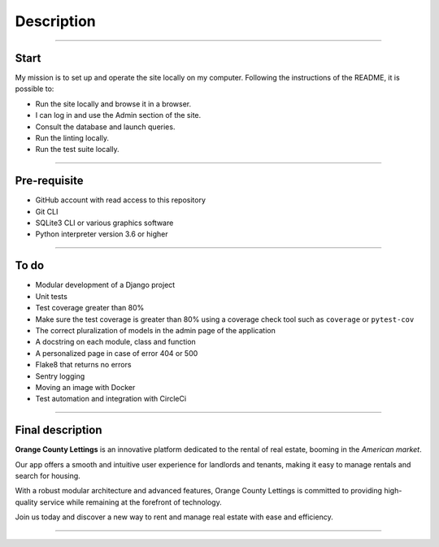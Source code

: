 .. _description:

**Description**
===============

-------------------------------------------------------------------------------------------------------------------------------------------------------------------------------------------

*****
Start
*****

My mission is to set up and operate the site locally on my computer. 
Following the instructions of the README, it is possible to:

* Run the site locally and browse it in a browser.
* I can log in and use the Admin section of the site.
* Consult the database and launch queries.
* Run the linting locally.
* Run the test suite locally.


-------------------------------------------------------------------------------------------------------------------------------------------------------------------------------------------

*************
Pre-requisite
*************

* GitHub account with read access to this repository
* Git CLI
* SQLite3 CLI or various graphics software
* Python interpreter version 3.6 or higher


-------------------------------------------------------------------------------------------------------------------------------------------------------------------------------------------

*****
To do
*****

* Modular development of a Django project
* Unit tests
* Test coverage greater than 80%
* Make sure the test coverage is greater than 80% using a coverage check tool such as ``coverage`` or ``pytest-cov``
* The correct pluralization of models in the admin page of the application
* A docstring on each module, class and function
* A personalized page in case of error 404 or 500
* Flake8 that returns no errors
* Sentry logging
* Moving an image with Docker
* Test automation and integration with CircleCi


-------------------------------------------------------------------------------------------------------------------------------------------------------------------------------------------

*****************
Final description
*****************

**Orange County Lettings** is an innovative platform dedicated to the rental of real estate, booming in the *American market*.

Our app offers a smooth and intuitive user experience for landlords and tenants, making it easy to manage rentals and search for housing.

With a robust modular architecture and advanced features, Orange County Lettings is committed to providing high-quality 
service while remaining at the forefront of technology.

.. raw:: html

   <a href="https://github.com/LaurentJouron/Orange_County_Lettings" class="button">
       <img src="_static/button_github_repository.png" alt="Repository GitHub button" width="200" height="100" />
   </a>


Join us today and discover a new way to rent and manage real estate with ease and efficiency.

-------------------------------------------------------------------------------------------------------------------------------------------------------------------------------------------